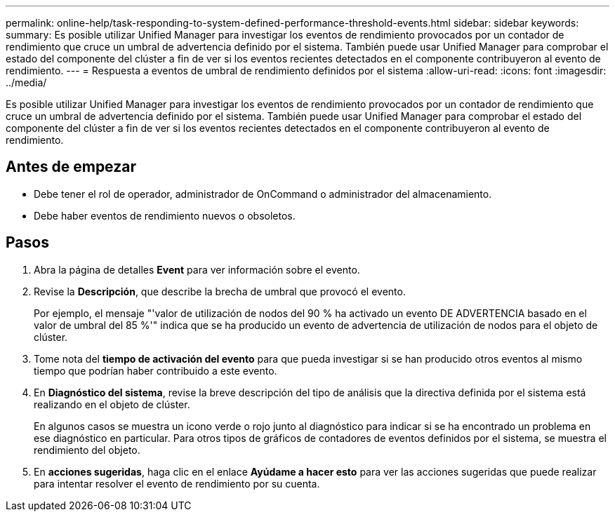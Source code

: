 ---
permalink: online-help/task-responding-to-system-defined-performance-threshold-events.html 
sidebar: sidebar 
keywords:  
summary: Es posible utilizar Unified Manager para investigar los eventos de rendimiento provocados por un contador de rendimiento que cruce un umbral de advertencia definido por el sistema. También puede usar Unified Manager para comprobar el estado del componente del clúster a fin de ver si los eventos recientes detectados en el componente contribuyeron al evento de rendimiento. 
---
= Respuesta a eventos de umbral de rendimiento definidos por el sistema
:allow-uri-read: 
:icons: font
:imagesdir: ../media/


[role="lead"]
Es posible utilizar Unified Manager para investigar los eventos de rendimiento provocados por un contador de rendimiento que cruce un umbral de advertencia definido por el sistema. También puede usar Unified Manager para comprobar el estado del componente del clúster a fin de ver si los eventos recientes detectados en el componente contribuyeron al evento de rendimiento.



== Antes de empezar

* Debe tener el rol de operador, administrador de OnCommand o administrador del almacenamiento.
* Debe haber eventos de rendimiento nuevos o obsoletos.




== Pasos

. Abra la página de detalles *Event* para ver información sobre el evento.
. Revise la *Descripción*, que describe la brecha de umbral que provocó el evento.
+
Por ejemplo, el mensaje "'valor de utilización de nodos del 90 % ha activado un evento DE ADVERTENCIA basado en el valor de umbral del 85 %'" indica que se ha producido un evento de advertencia de utilización de nodos para el objeto de clúster.

. Tome nota del *tiempo de activación del evento* para que pueda investigar si se han producido otros eventos al mismo tiempo que podrían haber contribuido a este evento.
. En *Diagnóstico del sistema*, revise la breve descripción del tipo de análisis que la directiva definida por el sistema está realizando en el objeto de clúster.
+
En algunos casos se muestra un icono verde o rojo junto al diagnóstico para indicar si se ha encontrado un problema en ese diagnóstico en particular. Para otros tipos de gráficos de contadores de eventos definidos por el sistema, se muestra el rendimiento del objeto.

. En *acciones sugeridas*, haga clic en el enlace *Ayúdame a hacer esto* para ver las acciones sugeridas que puede realizar para intentar resolver el evento de rendimiento por su cuenta.

